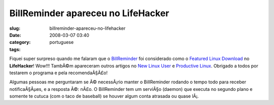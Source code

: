 BillReminder apareceu no LifeHacker
###################################
:slug: billreminder-apareceu-no-lifehacker
:date: 2008-03-07 03:40
:category:
:tags: portuguese

Fiquei super surpreso quando me falaram que o
`BillReminder <http://billreminder.gnulinuxbrasil.org>`__ foi
considerado como o `Featured Linux
Download <http://lifehacker.com/364033/keep-better-tabs-on-bills-with-billreminder>`__
no **LifeHacker**! Wow!!! TambÃ©m apareceram outros artigos no `New
Linux
User <http://www.newlinuxuser.com/remember-to-pay-your-bills-with-billreminder/>`__
e `Productive
Linux <http://productivelinux.com/2008/03/05/stay-on-top-of-bills-with-billreminder/>`__.
Obrigado a todos por testarem o programa e pela recomendaÃ§Ã£o!

Algumas pessoas me perguntaram se Ã© necessÃ¡rio manter o BillReminder
rodando o tempo todo para receber notificaÃ§Ãµes, e a resposta Ã©: nÃ£o.
O BillReminder tem um serviÃ§o (daemon) que executa no segundo plano e
somente te cutuca (com o taco de baseball) se houver algum conta
atrasada ou quase lÃ¡.
